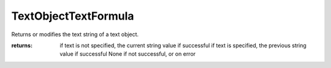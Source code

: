 TextObjectTextFormula
---------------------

.. py:method:: TextObjectTextFormula(object_id, textFormula=None)


Returns or modifies the text string of a text object.



:returns: if text is not specified, the current string value if successful
          if text is specified, the previous string value if successful
          None if not successful, or on error